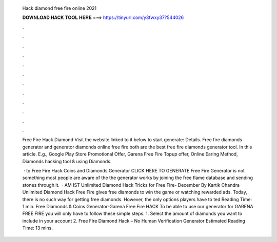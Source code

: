   Hack diamond free fire online 2021
  
  
  
  𝐃𝐎𝐖𝐍𝐋𝐎𝐀𝐃 𝐇𝐀𝐂𝐊 𝐓𝐎𝐎𝐋 𝐇𝐄𝐑𝐄 ===> https://tinyurl.com/y3fwxy37?544026
  
  
  
  .
  
  
  
  .
  
  
  
  .
  
  
  
  .
  
  
  
  .
  
  
  
  .
  
  
  
  .
  
  
  
  .
  
  
  
  .
  
  
  
  .
  
  
  
  .
  
  
  
  .
  
  Free Fire Hack Diamond Visit the website linked to it below to start generate:  Details. Free fire diamonds generator and generator diamonds online free fire both are the best free fire diamonds generator tool. In this article. E.g., Google Play Store Promotional Offer, Garena Free Fire Topup offer, Online Earing Method, Diamonds hacking tool & using Diamonds.
  
   · to Free Fire Hack Coins and Diamonds Generator CLICK HERE TO GENERATE Free Fire Generator is not something most people are aware of the the generator works by joining the free flame database and sending stones through it.  · AM IST Unlimited Diamond Hack Tricks for Free Fire- December By Kartik Chandra Unlimited Diamond Hack Free Fire gives free diamonds to win the game or watching rewarded ads. Today, there is no such way for getting free diamonds. However, the only options players have to ted Reading Time: 1 min. Free Diamonds & Coins Generator-Garena Free Fire HACK To be able to use our generator for GARENA FREE FIRE you will only have to follow these simple steps. 1. Select the amount of diamonds you want to include in your account 2. Free Fire Diamond Hack – No Human Verification Generator Estimated Reading Time: 13 mins.
